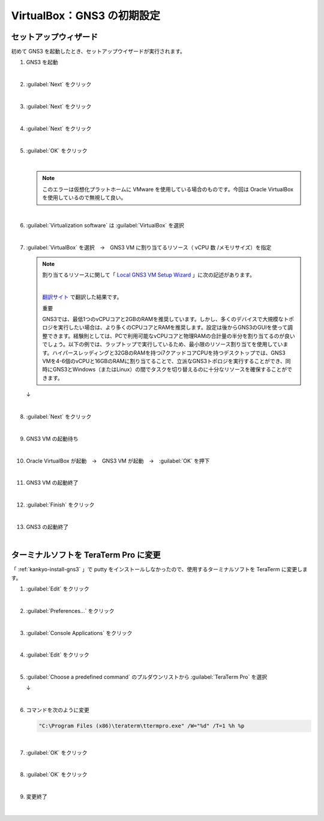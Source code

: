 .. _kankyo-vb-init:

**************************************************
VirtualBox：GNS3 の初期設定
**************************************************

.. _kankyo-vb-init-setup-wizard:

セットアップウィザード
==================================================
初めて GNS3 を起動したとき、セットアップウイザードが実行されます。

#. GNS3 を起動

   .. image:: img/2020-09-06_21h46_26.png

   |

#. :guilabel:`Next` をクリック

   .. image:: img/2020-09-06_21h47_26.png

   |

#. :guilabel:`Next` をクリック

   .. image:: img/2020-09-06_21h47_51.png

   |

#. :guilabel:`Next` をクリック

   .. image:: img/2020-09-06_21h48_10.png

   |

#. :guilabel:`OK` をクリック

   .. image:: img/2020-09-06_21h48_34.png

   |

   .. note::

      このエラーは仮想化プラットホームに VMware を使用している場合のものです。今回は Oracle VirtualBox を使用しているので無視して良い。

   |

#. :guilabel:`Virtualization software` は :guilabel:`VirtualBox` を選択

   .. image:: img/2020-09-06_21h51_58.png

   |

#. :guilabel:`VirtualBox` を選択　→　GNS3 VM に割り当てるリソース（ vCPU 数 /メモリサイズ）を指定

   .. note::

      割り当てるリソースに関して「 `Local GNS3 VM Setup Wizard <https://docs.gns3.com/docs/getting-started/setup-wizard-gns3-vm/#local-gns3-vm-setup-wizard>`_ 」に次の記述があります。

      .. image:: img/2020-09-06_21h59_46.png

      |

      `翻訳サイト <https://www.deepl.com/translator>`_ で翻訳した結果です。
      
      重要
      
      GNS3では、最低1つのvCPUコアと2GBのRAMを推奨しています。しかし、多くのデバイスで大規模なトポロジを実行したい場合は、より多くのCPUコアとRAMを推奨します。設定は後からGNS3のGUIを使って調整できます。経験則としては、PCで利用可能なvCPUコアと物理RAMの合計量の半分を割り当てるのが良いでしょう。以下の例では、ラップトップで実行しているため、最小限のリソース割り当てを使用しています。ハイパースレッディングと32GBのRAMを持つi7クアッドコアCPUを持つデスクトップでは、GNS3 VMを4-6個のvCPUと16GBのRAMに割り当てることで、立派なGNS3トポロジを実行することができ、同時にGNS3とWindows（またはLinux）の間でタスクを切り替えるのに十分なリソースを確保することができます。

   .. image:: img/2020-09-06_21h52_34.png

   ↓

   .. image:: img/2020-09-06_21h52_56.png

   |

#. :guilabel:`Next` をクリック

   .. image:: img/2020-09-06_21h53_12.png

   |

#. GNS3 VM の起動待ち

   .. image:: img/2020-09-06_21h53_27.png

   |

#. Oracle VirtualBox が起動　→　GNS3 VM が起動　→　:guilabel:`OK` を押下

   .. image:: img/2020-09-06_21h57_28.png

   |

#. GNS3 VM の起動終了

   .. image:: img/2020-09-06_21h57_53.png

   |

#. :guilabel:`Finish` をクリック

   .. image:: img/2020-09-06_21h58_11.png

   |

#. GNS3 の起動終了

   .. image:: img/2020-09-06_21h58_31.png

   |

.. _kankyo-vb-init-teraterm:

ターミナルソフトを TeraTerm Pro に変更
==================================================
「 :ref:`kankyo-install-gns3` 」で putty をインストールしなかったので、使用するターミナルソフトを TeraTerm に変更します。

#. :guilabel:`Edit` をクリック

   .. image:: img/2020-09-06_22h00_16.png

   |

#. :guilabel:`Preferences...` をクリック

   .. image:: img/2020-09-06_22h00_34.png

   |

#. :guilabel:`Console Applications` をクリック

   .. image:: img/2020-09-06_22h00_55.png

   |

#. :guilabel:`Edit` をクリック

   .. image:: img/2020-09-06_22h00_59.png

   |

#. :guilabel:`Choose a predefined command` のプルダウンリストから :guilabel:`TeraTerm Pro` を選択

   .. image:: img/2020-09-06_22h01_29.png

   ↓

   .. image:: img/2020-09-06_22h01_47.png

   |

#. コマンドを次のように変更

   .. code-block:: none

      "C:\Program Files (x86)\teraterm\ttermpro.exe" /W="%d" /T=1 %h %p

   .. image:: img/2020-09-06_22h02_32.png

   |

#. :guilabel:`OK` をクリック

   .. image:: img/2020-09-06_22h02_47.png

   |

#. :guilabel:`OK` をクリック

   .. image:: img/2020-09-06_22h03_03.png

   |

#. 変更終了

   .. image:: img/2020-09-06_22h03_17.png

   |
